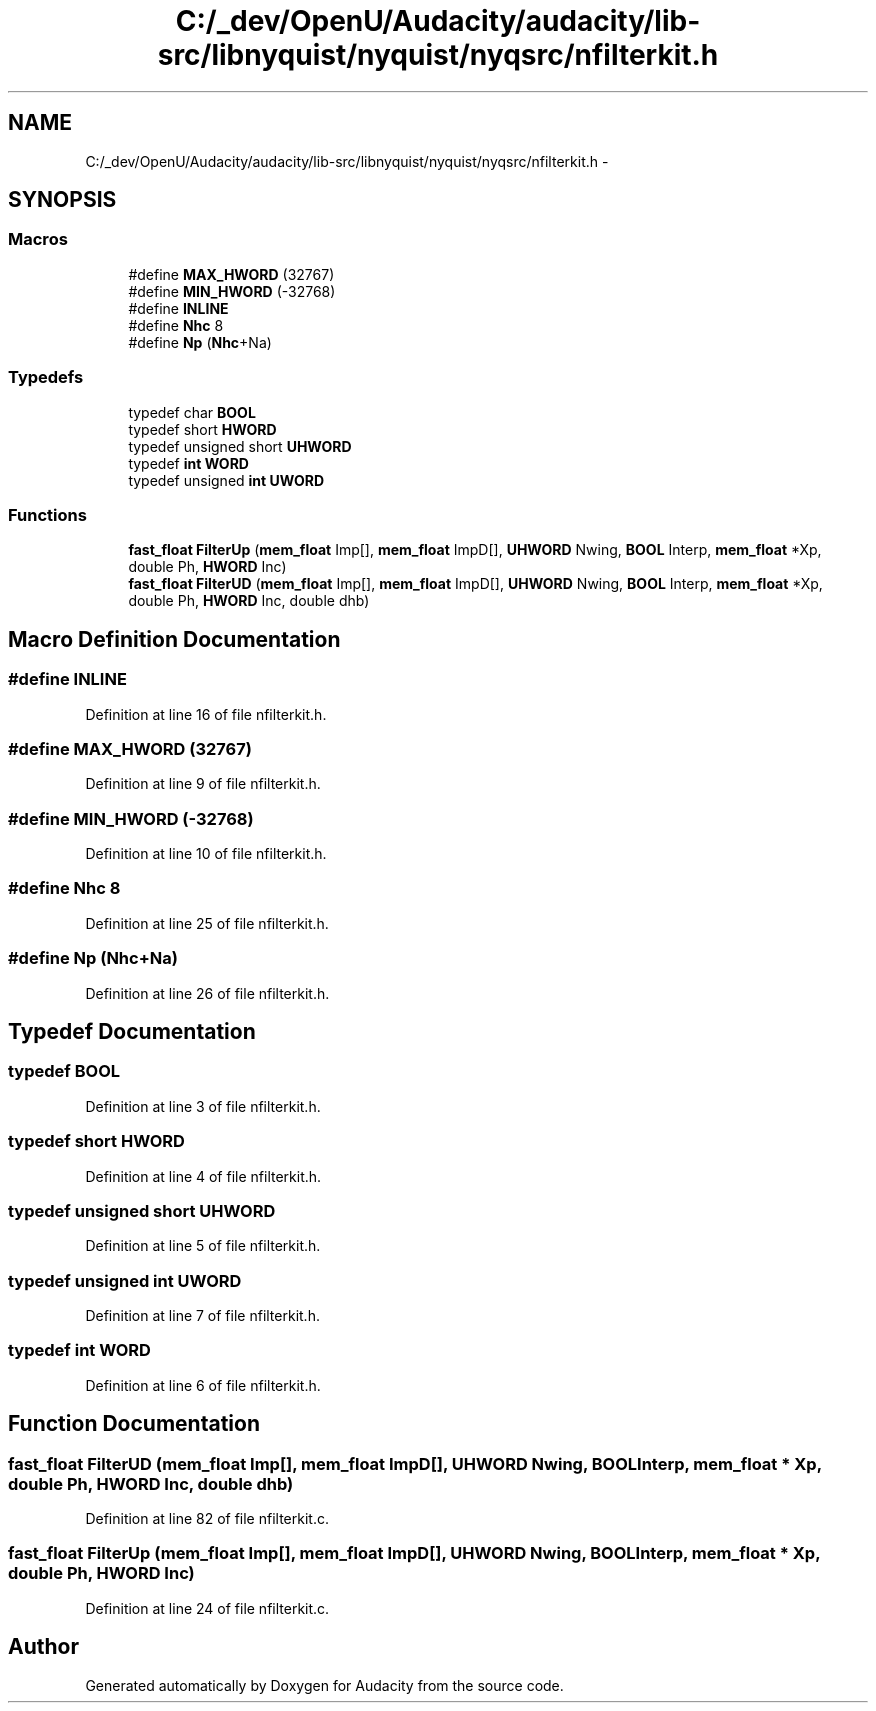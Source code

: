 .TH "C:/_dev/OpenU/Audacity/audacity/lib-src/libnyquist/nyquist/nyqsrc/nfilterkit.h" 3 "Thu Apr 28 2016" "Audacity" \" -*- nroff -*-
.ad l
.nh
.SH NAME
C:/_dev/OpenU/Audacity/audacity/lib-src/libnyquist/nyquist/nyqsrc/nfilterkit.h \- 
.SH SYNOPSIS
.br
.PP
.SS "Macros"

.in +1c
.ti -1c
.RI "#define \fBMAX_HWORD\fP   (32767)"
.br
.ti -1c
.RI "#define \fBMIN_HWORD\fP   (\-32768)"
.br
.ti -1c
.RI "#define \fBINLINE\fP"
.br
.ti -1c
.RI "#define \fBNhc\fP   8"
.br
.ti -1c
.RI "#define \fBNp\fP   (\fBNhc\fP+Na)"
.br
.in -1c
.SS "Typedefs"

.in +1c
.ti -1c
.RI "typedef char \fBBOOL\fP"
.br
.ti -1c
.RI "typedef short \fBHWORD\fP"
.br
.ti -1c
.RI "typedef unsigned short \fBUHWORD\fP"
.br
.ti -1c
.RI "typedef \fBint\fP \fBWORD\fP"
.br
.ti -1c
.RI "typedef unsigned \fBint\fP \fBUWORD\fP"
.br
.in -1c
.SS "Functions"

.in +1c
.ti -1c
.RI "\fBfast_float\fP \fBFilterUp\fP (\fBmem_float\fP Imp[], \fBmem_float\fP ImpD[], \fBUHWORD\fP Nwing, \fBBOOL\fP Interp, \fBmem_float\fP *Xp, double Ph, \fBHWORD\fP Inc)"
.br
.ti -1c
.RI "\fBfast_float\fP \fBFilterUD\fP (\fBmem_float\fP Imp[], \fBmem_float\fP ImpD[], \fBUHWORD\fP Nwing, \fBBOOL\fP Interp, \fBmem_float\fP *Xp, double Ph, \fBHWORD\fP Inc, double dhb)"
.br
.in -1c
.SH "Macro Definition Documentation"
.PP 
.SS "#define INLINE"

.PP
Definition at line 16 of file nfilterkit\&.h\&.
.SS "#define MAX_HWORD   (32767)"

.PP
Definition at line 9 of file nfilterkit\&.h\&.
.SS "#define MIN_HWORD   (\-32768)"

.PP
Definition at line 10 of file nfilterkit\&.h\&.
.SS "#define Nhc   8"

.PP
Definition at line 25 of file nfilterkit\&.h\&.
.SS "#define Np   (\fBNhc\fP+Na)"

.PP
Definition at line 26 of file nfilterkit\&.h\&.
.SH "Typedef Documentation"
.PP 
.SS "typedef \fBBOOL\fP"

.PP
Definition at line 3 of file nfilterkit\&.h\&.
.SS "typedef short \fBHWORD\fP"

.PP
Definition at line 4 of file nfilterkit\&.h\&.
.SS "typedef unsigned short \fBUHWORD\fP"

.PP
Definition at line 5 of file nfilterkit\&.h\&.
.SS "typedef unsigned \fBint\fP \fBUWORD\fP"

.PP
Definition at line 7 of file nfilterkit\&.h\&.
.SS "typedef \fBint\fP \fBWORD\fP"

.PP
Definition at line 6 of file nfilterkit\&.h\&.
.SH "Function Documentation"
.PP 
.SS "\fBfast_float\fP FilterUD (\fBmem_float\fP Imp[], \fBmem_float\fP ImpD[], \fBUHWORD\fP Nwing, \fBBOOL\fP Interp, \fBmem_float\fP * Xp, double Ph, \fBHWORD\fP Inc, double dhb)"

.PP
Definition at line 82 of file nfilterkit\&.c\&.
.SS "\fBfast_float\fP FilterUp (\fBmem_float\fP Imp[], \fBmem_float\fP ImpD[], \fBUHWORD\fP Nwing, \fBBOOL\fP Interp, \fBmem_float\fP * Xp, double Ph, \fBHWORD\fP Inc)"

.PP
Definition at line 24 of file nfilterkit\&.c\&.
.SH "Author"
.PP 
Generated automatically by Doxygen for Audacity from the source code\&.
